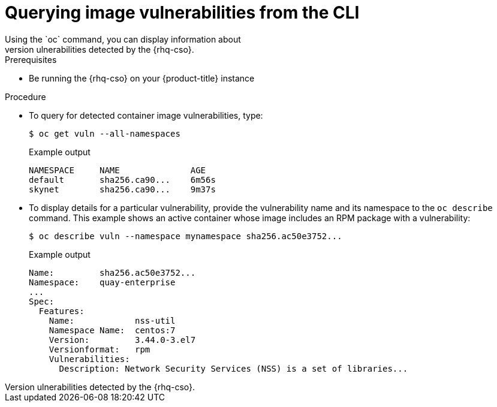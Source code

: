 // Module included in the following assemblies:
//
// * security/pod-vulnerabilities-scan.adoc

:_content-type: PROCEDURE
[id="security-pod-scan-query-cli_{context}"]
= Querying image vulnerabilities from the CLI
Using the `oc` command, you can display information about
vulnerabilities detected by the {rhq-cso}.

.Prerequisites
* Be running the {rhq-cso} on your
{product-title} instance

.Procedure

* To query for detected container image vulnerabilities, type:
+
[source,terminal]
----
$ oc get vuln --all-namespaces
----
+
.Example output
[source,terminal]
----
NAMESPACE     NAME              AGE
default       sha256.ca90...    6m56s
skynet        sha256.ca90...    9m37s
----

* To display details for a particular vulnerability, provide the
vulnerability name and its namespace to the `oc describe` command.
This example shows an active container whose image includes an RPM package with a vulnerability:
+
[source,terminal]
----
$ oc describe vuln --namespace mynamespace sha256.ac50e3752...
----
+
.Example output
[source,terminal]
----
Name:         sha256.ac50e3752...
Namespace:    quay-enterprise
...
Spec:
  Features:
    Name:            nss-util
    Namespace Name:  centos:7
    Version:         3.44.0-3.el7
    Versionformat:   rpm
    Vulnerabilities:
      Description: Network Security Services (NSS) is a set of libraries...
----
